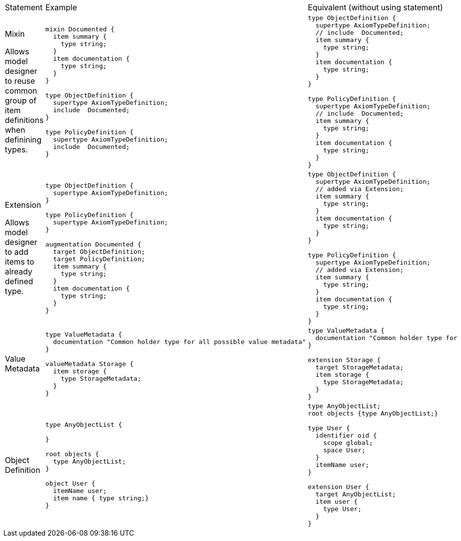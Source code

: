 
[cols="a,a,a"]
|===

| Statement | Example | Equivalent (without using statement)


|
Mixin

Allows model designer to reuse common group of item definitions
when definining types.
|
----
mixin Documented {
  item summary {
    type string;
  }
  item documentation {
    type string;
  }
}

type ObjectDefinition {
  supertype AxiomTypeDefinition;
  include  Documented;
}

type PolicyDefinition {
  supertype AxiomTypeDefinition;
  include  Documented;
}
----
|
----
type ObjectDefinition {
  supertype AxiomTypeDefinition;
  // include  Documented;
  item summary {
    type string;
  }
  item documentation {
    type string;
  }
}

type PolicyDefinition {
  supertype AxiomTypeDefinition;
  // include  Documented;
  item summary {
    type string;
  }
  item documentation {
    type string;
  }
}
----

| Extension

Allows model designer to add items to already defined type.

|

----
type ObjectDefinition {
  supertype AxiomTypeDefinition;
}

type PolicyDefinition {
  supertype AxiomTypeDefinition;
}

augmentation Documented {
  target ObjectDefinition;
  target PolicyDefinition;
  item summary {
    type string;
  }
  item documentation {
    type string;
  }
}
----

|
----
type ObjectDefinition {
  supertype AxiomTypeDefinition;
  // added via Extension;
  item summary {
    type string;
  }
  item documentation {
    type string;
  }
}

type PolicyDefinition {
  supertype AxiomTypeDefinition;
  // added via Extension;
  item summary {
    type string;
  }
  item documentation {
    type string;
  }
}
----

| Value Metadata
|
----
type ValueMetadata {
  documentation "Common holder type for all possible value metadata"
}

valueMetadata Storage {
  item storage {
    type StorageMetadata;
  }
}
----
|
----
type ValueMetadata {
  documentation "Common holder type for all possible value metadata"
}

extension Storage {
  target StorageMetadata;
  item storage {
    type StorageMetadata;
  }
}
----
| Object Definition
|

----
type AnyObjectList {

}

root objects {
  type AnyObjectList;
}

object User {
  itemName user;
  item name { type string;}
}

----
|
----
type AnyObjectList;
root objects {type AnyObjectList;}

type User {
  identifier oid {
    scope global;
    space User;
  }
  itemName user;
}

extension User {
  target AnyObjectList;
  item user {
    type User;
  }
}

----
|===
